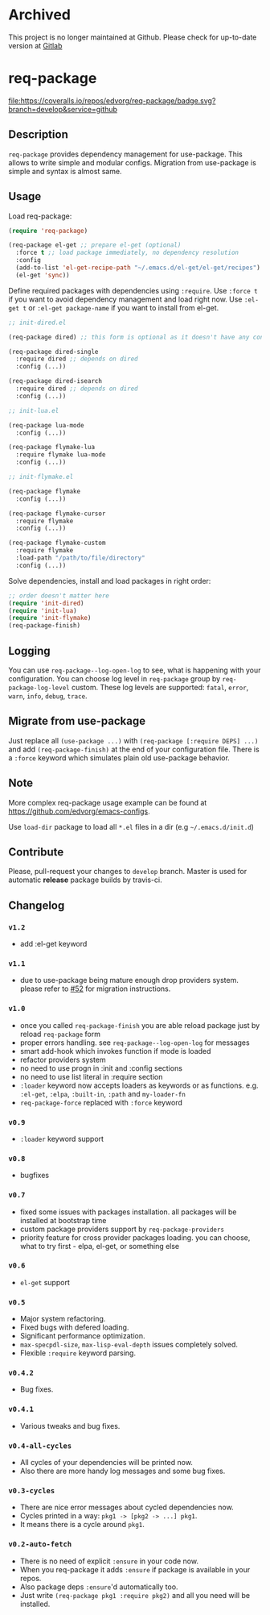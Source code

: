 * Archived

This project is no longer maintained at Github.
Please check for up-to-date version at [[https://gitlab.com/edvorg/req-package][Gitlab]]

* req-package

  [[http://www.gnu.org/licenses/gpl-3.0.txt][file:https://img.shields.io/badge/license-GPL_3-green.svg]]
  [[http://melpa.org/#/req-package][file:http://melpa.org/packages/req-package-badge.svg]]
  [[http://stable.melpa.org/#/req-package][file:http://stable.melpa.org/packages/req-package-badge.svg]]
  [[https://travis-ci.org/edvorg/req-package][file:https://travis-ci.org/edvorg/req-package.svg]]
  [[https://coveralls.io/github/edvorg/req-package?branch=develop][file:https://coveralls.io/repos/edvorg/req-package/badge.svg?branch=develop&service=github]]

** Description

   =req-package= provides dependency management for use-package.
   This allows to write simple and modular configs.
   Migration from use-package is simple and syntax is almost same.

** Usage

   Load req-package:

   #+BEGIN_SRC emacs-lisp
   (require 'req-package)

   (req-package el-get ;; prepare el-get (optional)
     :force t ;; load package immediately, no dependency resolution
     :config
     (add-to-list 'el-get-recipe-path "~/.emacs.d/el-get/el-get/recipes")
     (el-get 'sync))
   #+END_SRC

   Define required packages with dependencies using =:require=.
   Use =:force t= if you want to avoid dependency management and load right now.
   Use =:el-get t= or =:el-get package-name= if you want to install from el-get.

   #+BEGIN_SRC emacs-lisp
   ;; init-dired.el

   (req-package dired) ;; this form is optional as it doesn't have any configuration

   (req-package dired-single
     :require dired ;; depends on dired
     :config (...))

   (req-package dired-isearch
     :require dired ;; depends on dired
     :config (...))

   ;; init-lua.el

   (req-package lua-mode
     :config (...))

   (req-package flymake-lua
     :require flymake lua-mode
     :config (...))

   ;; init-flymake.el

   (req-package flymake
     :config (...))

   (req-package flymake-cursor
     :require flymake
     :config (...))

   (req-package flymake-custom
     :require flymake
     :load-path "/path/to/file/directory"
     :config (...))
   #+END_SRC

   Solve dependencies, install and load packages in right order:

   #+BEGIN_SRC emacs-lisp
   ;; order doesn't matter here
   (require 'init-dired)
   (require 'init-lua)
   (require 'init-flymake)
   (req-package-finish)
   #+END_SRC

** Logging

   You can use =req-package--log-open-log= to see, what is happening with your configuration.
   You can choose log level in =req-package= group by =req-package-log-level= custom.
   These log levels are supported: =fatal=, =error=, =warn=, =info=, =debug=, =trace=.

** Migrate from use-package

   Just replace all =(use-package ...)= with =(req-package [:require DEPS] ...)= and add =(req-package-finish)= at the end of your configuration file.
   There is a =:force= keyword which simulates plain old use-package behavior.

** Note

   More complex req-package usage example can be found at https://github.com/edvorg/emacs-configs.

   Use =load-dir= package to load all =*.el= files in a dir (e.g =~/.emacs.d/init.d=)

** Contribute

   Please, pull-request your changes to =develop= branch.
   Master is used for automatic *release* package builds by travis-ci.

** Changelog

*** =v1.2=

    - add :el-get keyword

*** =v1.1=

    - due to use-package being mature enough drop providers system.
      please refer to [[https://github.com/edvorg/req-package/issues/52][#52]] for migration instructions.

*** =v1.0=

    - once you called =req-package-finish= you are able reload package just by reload =req-package= form
    - proper errors handling. see =req-package--log-open-log= for messages
    - smart add-hook which invokes function if mode is loaded
    - refactor providers system
    - no need to use progn in :init and :config sections
    - no need to use list literal in :require section
    - =:loader= keyword now accepts loaders as keywords or as functions.
      e.g. =:el-get=, =:elpa=, =:built-in=, =:path= and =my-loader-fn=
    - =req-package-force= replaced with =:force= keyword

*** =v0.9=

    - =:loader= keyword support

*** =v0.8=

    - bugfixes

*** =v0.7=

    - fixed some issues with packages installation. all packages will be installed at bootstrap time
    - custom package providers support by =req-package-providers=
    - priority feature for cross provider packages loading. you can choose, what to try first - elpa, el-get, or something else

*** =v0.6=

    - =el-get= support

*** =v0.5=

    - Major system refactoring.
    - Fixed bugs with defered loading.
    - Significant performance optimization.
    - =max-specpdl-size=, =max-lisp-eval-depth= issues completely solved.
    - Flexible =:require= keyword parsing.

*** =v0.4.2=

    - Bug fixes.

*** =v0.4.1=

    - Various tweaks and bug fixes.

*** =v0.4-all-cycles=

    - All cycles of your dependencies will be printed now.
    - Also there are more handy log messages and some bug fixes.

*** =v0.3-cycles=

    - There are nice error messages about cycled dependencies now.
    - Cycles printed in a way: =pkg1 -> [pkg2 -> ...] pkg1=.
    - It means there is a cycle around =pkg1=.

*** =v0.2-auto-fetch=

    - There is no need of explicit =:ensure= in your code now.
    - When you req-package it adds =:ensure= if package is available in your repos.
    - Also package deps =:ensure='d automatically too.
    - Just write =(req-package pkg1 :require pkg2)= and all you need will be installed.
